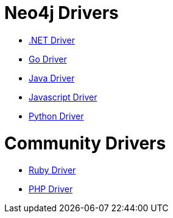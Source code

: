 :description: This section contains a list of Neo4j drivers

= Neo4j Drivers

** link:https://github.com/neo4j/neo4j-dotnet-driver[.NET Driver]

** link:https://github.com/neo4j/neo4j-go-driver[Go Driver]

** link:https://github.com/neo4j/neo4j-java-driver[Java Driver]

** link:https://github.com/neo4j/neo4j-javascript-driver[Javascript Driver]

** link:https://github.com/neo4j/neo4j-python-driver[Python Driver]

= Community Drivers

** link:https://github.com/neo4jrb[Ruby Driver]

** link:https://github.com/neo4j-php/[PHP Driver]
